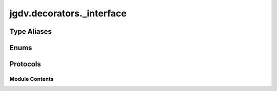  

 
.. _jgdv.decorators._interface:
   
    
==========================
jgdv.decorators._interface
==========================

   
.. py:module:: jgdv.decorators._interface

       
 

   
 

 

 
   
 
   
Type Aliases
------------

.. autoapisummary::
   
   jgdv.decorators._interface.Decorable
   jgdv.decorators._interface.Decorated
   jgdv.decorators._interface.Signature

        

 
 
   
Enums
-----

.. autoapisummary::

   jgdv.decorators._interface.DForm_e

           

 
 

 
 

Protocols
---------

.. autoapisummary::

   jgdv.decorators._interface.Decorator_p

           
   
             
  
           
 
  
           
 
      
 
Module Contents
===============

 
.. py:data:: Decorable
   :type:  TypeAlias
   :value: type | Func | Method


 
.. py:data:: Decorated
   :type:  TypeAlias
   :value: F


 
.. py:data:: Signature
   :type:  TypeAlias
   :value: inspect.Signature


 
 

.. _jgdv.decorators._interface.DForm_e:
   
.. py:class:: DForm_e(*args, **kwds)
   
   Bases: :py:obj:`enum.Enum` 
     
   This is necessary because you can't use Callable or MethodType
   in match statement

   
   .. py:attribute:: CLASS

   .. py:attribute:: FUNC

   .. py:attribute:: METHOD

 
 
 

.. _jgdv.decorators._interface.Decorator_p:
   
.. py:class:: Decorator_p
   
   Bases: :py:obj:`Protocol` 
     
   Base class for protocol classes.

   Protocol classes are defined as::

       class Proto(Protocol):
           def meth(self) -> int:
               ...

   Such classes are primarily used with static type checkers that recognize
   structural subtyping (static duck-typing).

   For example::

       class C:
           def meth(self) -> int:
               return 0

       def func(x: Proto) -> int:
           return x.meth()

       func(C())  # Passes static type check

   See PEP 544 for details. Protocol classes decorated with
   @typing.runtime_checkable act as simple-minded runtime protocols that check
   only the presence of given attributes, ignoring their type signatures.
   Protocol classes can be generic, they are defined as::

       class GenProto[T](Protocol):
           def meth(self) -> T:
               ...

   
   .. py:method:: _build_annotations_h(target: Decorable, current: list) -> jgdv.Maybe[list]

   .. py:method:: _validate_sig_h(sig: Signature, form: DForm_e, args: jgdv.Maybe[list] = None) -> None

   .. py:method:: _validate_target_h(target: Decorable, form: DForm_e, args: jgdv.Maybe[list] = None) -> None

   .. py:method:: _wrap_class_h(cls: type) -> jgdv.Maybe[Decorated]

   .. py:method:: _wrap_fn_h(fn: jgdv._abstract.types.Func[Decorator_p._wrap_fn_h.In, Decorator_p._wrap_fn_h.Out]) -> Decorated[jgdv._abstract.types.Func[Decorator_p._wrap_fn_h.In, Decorator_p._wrap_fn_h.Out]]

   .. py:method:: _wrap_method_h(meth: jgdv._abstract.types.Method[Decorator_p._wrap_method_h.In, Decorator_p._wrap_method_h.Out]) -> Decorated[jgdv._abstract.types.Method[Decorator_p._wrap_method_h.In, Decorator_p._wrap_method_h.Out]]

   .. py:method:: annotate_decorable(target: Decorable) -> list

   .. py:method:: apply_mark(*args: Decorable) -> None

   .. py:method:: dec_name() -> str

   .. py:method:: get_annotations(target: Decorable) -> list[str]

   .. py:method:: is_annotated(target: Decorable) -> bool

   .. py:method:: is_marked(target: Decorable) -> bool

 
 
   
